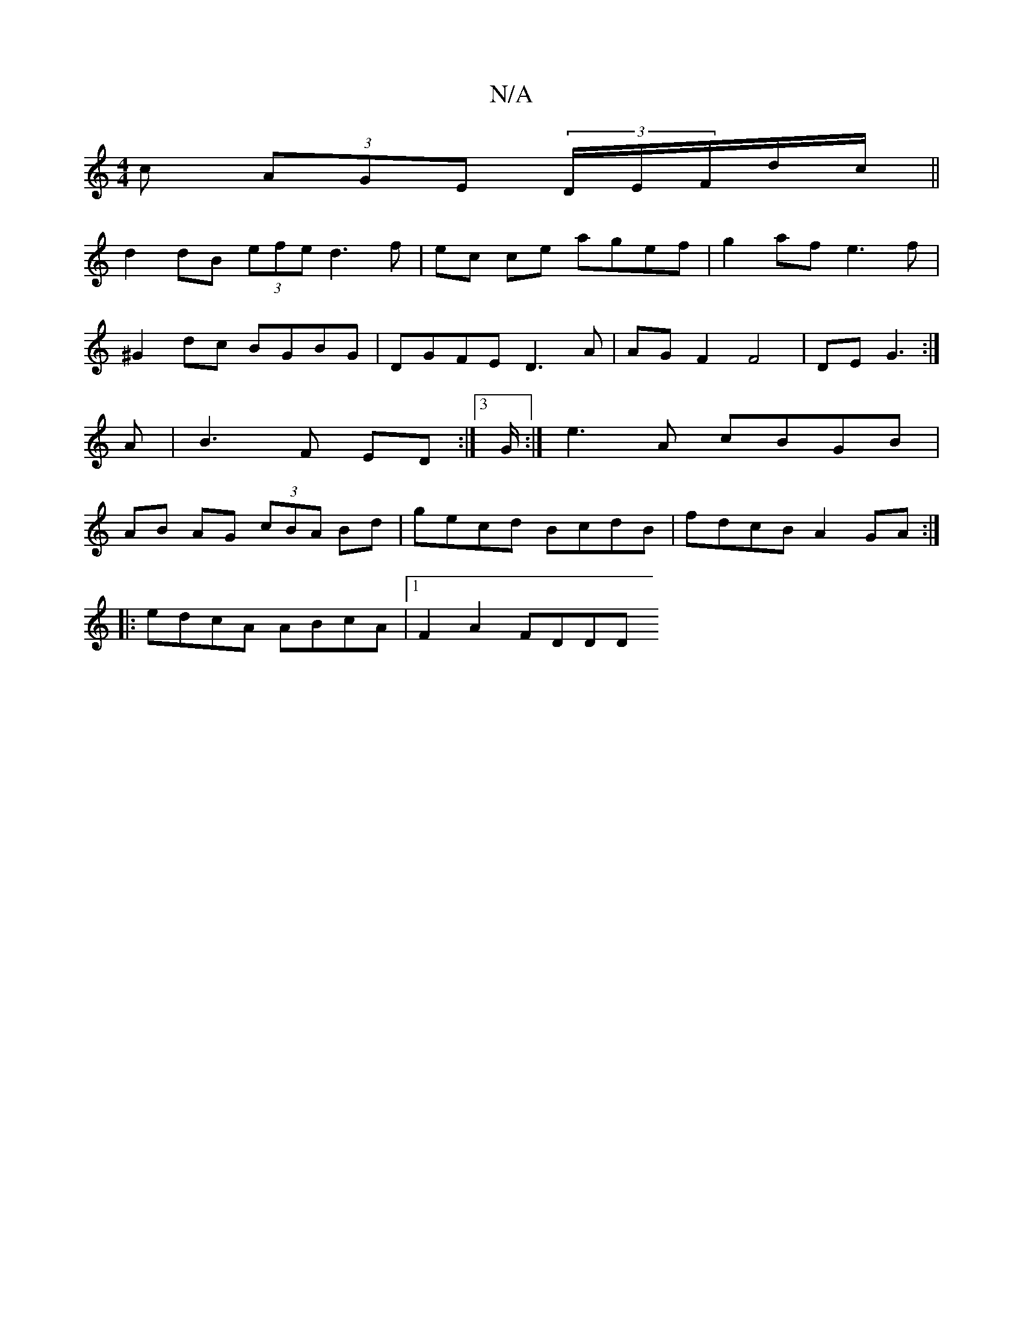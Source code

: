 X:1
T:N/A
M:4/4
R:N/A
K:Cmajor
c (3AGE (3D/E/F/d/c/||
d2 dB (3efe d3 f|ec ce agef|g2af e3f|^G2 dc BGBG | DGFE D3 A | AGF2 F4 | DE G3 :|A | B3 F ED :|]3/2 G/2:| e3A cBGB | AB AG (3cBA Bd|gecd BcdB|fdcB A2GA:|
|:edcA ABcA|1 F2A2 FDDD